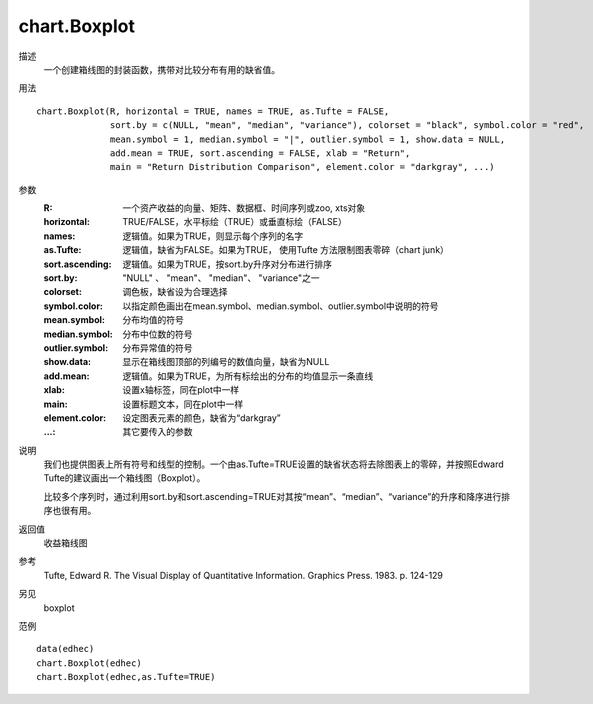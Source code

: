 chart.Boxplot
=============
描述
    一个创建箱线图的封装函数，携带对比较分布有用的缺省值。

用法
::

    chart.Boxplot(R, horizontal = TRUE, names = TRUE, as.Tufte = FALSE,
                  sort.by = c(NULL, "mean", "median", "variance"), colorset = "black", symbol.color = "red",
                  mean.symbol = 1, median.symbol = "|", outlier.symbol = 1, show.data = NULL,
                  add.mean = TRUE, sort.ascending = FALSE, xlab = "Return",
                  main = "Return Distribution Comparison", element.color = "darkgray", ...)

参数
    :R: 一个资产收益的向量、矩阵、数据框、时间序列或zoo, xts对象
    :horizontal: TRUE/FALSE，水平标绘（TRUE）或垂直标绘（FALSE）
    :names: 逻辑值。如果为TRUE，则显示每个序列的名字
    :as.Tufte: 逻辑值，缺省为FALSE。如果为TRUE， 使用Tufte 方法限制图表零碎（chart junk）
    :sort.ascending: 逻辑值。如果为TRUE，按sort.by升序对分布进行排序
    :sort.by: "NULL" 、 "mean"、 "median"、 "variance"之一
    :colorset: 调色板，缺省设为合理选择
    :symbol.color: 以指定颜色画出在mean.symbol、median.symbol、outlier.symbol中说明的符号
    :mean.symbol: 分布均值的符号
    :median.symbol: 分布中位数的符号
    :outlier.symbol: 分布异常值的符号
    :show.data: 显示在箱线图顶部的列编号的数值向量，缺省为NULL
    :add.mean: 逻辑值。如果为TRUE，为所有标绘出的分布的均值显示一条直线
    :xlab: 设置x轴标签，同在plot中一样
    :main: 设置标题文本，同在plot中一样
    :element.color: 设定图表元素的颜色，缺省为“darkgray”
    :...: 其它要传入的参数

说明
    我们也提供图表上所有符号和线型的控制。一个由as.Tufte=TRUE设置的缺省状态将去除图表上的零碎，并按照Edward Tufte的建议画出一个箱线图（Boxplot）。

    比较多个序列时，通过利用sort.by和sort.ascending=TRUE对其按“mean”、“median”、“variance”的升序和降序进行排序也很有用。

返回值
    收益箱线图

参考
    Tufte, Edward R. The Visual Display of Quantitative Information. Graphics Press. 1983. p. 124-129

另见
    boxplot

范例
::

    data(edhec)
    chart.Boxplot(edhec)
    chart.Boxplot(edhec,as.Tufte=TRUE)

